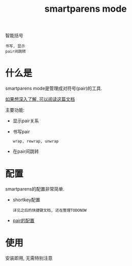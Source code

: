 #+TITLE: smartparens mode
#+INFOJS_OPT: path:../script/org-info.js
#+INFOJS_OPT: home:http://wcq.fun
#+INFOJS_OPT: toc:t ltoc:t
#+TAGS:

智能括号
: 书写, 显示
: pair间跳转


* 什么是
  smartparens mode是管理成对符号(pair)的工具.

  [[https://github.com/Fuco1/smartparens/wiki#information-for-new-users][如果想深入了解, 可以阅读这篇文档]]

  主要功能:
  - 显示pair关系
  - 书写pair
    : wrap, rewrap, unwrap
  - 在pair间跳转  
* 配置
  smartparens的配置非常简单.
  - shortkey配置
    : 详见之后的快捷键文档, 还在整理TODONOW
  - [[file:emacs_smartparens-mode/init-smartparens-mode.el][pair的配置]]
* 使用
  安装即用, 无需特别注意
